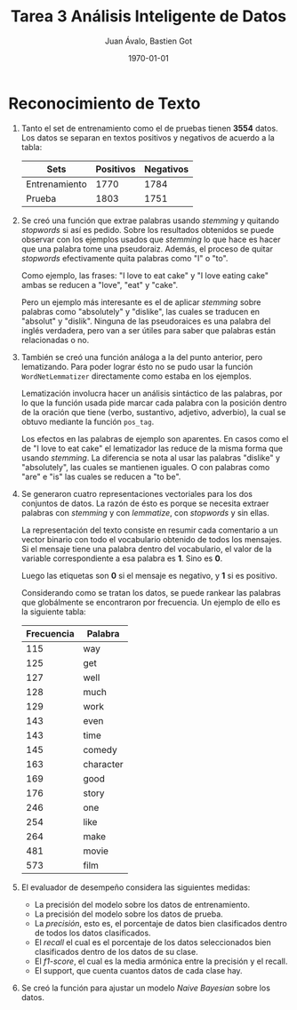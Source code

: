 #+TITLE: Tarea 3 Análisis Inteligente de Datos
#+AUTHOR: Juan Ávalo, Bastien Got
#+LATEX_CLASS: article
#+LATEX_CLASS_OPTIONS: [11pt,letterpaper]
#+LATEX_HEADER: \usepackage[top=2.0cm, bottom=3cm, left=2.0cm, right=2.0cm]{geometry}
#+LATEX_HEADER_EXTRA:
#+DESCRIPTION:
#+KEYWORDS:
#+SUBTITLE:
#+DATE: \today

* Reconocimiento de Texto
  
  1. Tanto el set de entrenamiento como el de pruebas tienen *3554* datos.
      Los datos se separan en textos positivos y negativos de acuerdo a la tabla:
      #+ATTR_LaTeX: :align |c|c|c|
      |---------------+-----------+-----------|
      | Sets          | Positivos | Negativos |
      |---------------+-----------+-----------|
      | Entrenamiento |      1770 |      1784 |
      | Prueba        |      1803 |      1751 |
      |---------------+-----------+-----------|
  2. Se creó una función que extrae palabras usando /stemming/ y quitando
     /stopwords/ si así es pedido. Sobre los resultados obtenidos se puede
     observar con los ejemplos usados que /stemming/ lo que hace es hacer que
     una palabra tome una pseudoraiz. Además, el proceso de quitar /stopwords/
     efectivamente quita palabras como "I" o "to".
     
     Como ejemplo, las frases: "I love to eat cake" y "I love eating cake" ambas
     se reducen a "love", "eat" y "cake".

     Pero un ejemplo más interesante es el de aplicar /stemming/ sobre palabras
     como "absolutely" y "dislike", las cuales se traducen en "absolut" y
     "dislik". Ninguna de las pseudoraices es una palabra del inglés verdadera,
     pero van a ser útiles para saber que palabras están relacionadas o no.
  3. También se creó una función análoga a la del punto anterior, pero
     lematizando. Para poder lograr ésto no se pudo usar la función
     =WordNetLemmatizer= directamente como estaba en los ejemplos.

     Lematización involucra hacer un análisis sintáctico de las palabras, por lo
     que la función usada pide marcar cada palabra con la posición dentro de la
     oración que tiene (verbo, sustantivo, adjetivo, adverbio), la cual se
     obtuvo mediante la función =pos_tag=.

     Los efectos en las palabras de ejemplo son aparentes. En casos como el de
     "I love to eat cake" el lematizador las reduce de la misma forma que usando
     /stemming/. La diferencia se nota al usar las palabras "dislike" y
     "absolutely", las cuales se mantienen iguales. O con palabras como "are" e
     "is" las cuales se reducen a "to be".
  4. Se generaron cuatro representaciones vectoriales para los dos conjuntos de
     datos. La razón de ésto es porque se necesita extraer palabras con
     /stemming/ y con /lemmatize/, con /stopwords/ y sin ellas.

     La representación del texto consiste en resumir cada comentario a un vector
     binario con todo el vocabulario obtenido de todos los mensajes. Si el
     mensaje tiene una palabra dentro del vocabulario, el valor de la variable
     correspondiente a esa palabra es *1*. Sino es *0*. 

     Luego las etiquetas son *0* si el mensaje es negativo, y *1* si es
     positivo.

     Considerando como se tratan los datos, se puede rankear las palabras que
     globálmente se encontraron por frecuencia. Un ejemplo de ello es la
     siguiente tabla:

     #+ATTR_LaTeX: :align |c|c|
     |------------+-----------|
     | Frecuencia | Palabra   |
     |------------+-----------|
     |        115 | way       |
     |        125 | get       |
     |        127 | well      |
     |        128 | much      |
     |        129 | work      |
     |        143 | even      |
     |        143 | time      |
     |        145 | comedy    |
     |        163 | character |
     |        169 | good      |
     |        176 | story     |
     |        246 | one       |
     |        254 | like      |
     |        264 | make      |
     |        481 | movie     |
     |        573 | film      |
     |------------+-----------|
  5. El evaluador de desempeño considera las siguientes medidas:
     - La precisión del modelo sobre los datos de entrenamiento.
     - La precisión del modelo sobre los datos de prueba.
     - La /precisión/, esto es, el porcentaje de datos bien clasificados dentro de
       todos los datos clasificados.
     - El /recall/ el cual es el porcentaje de los datos seleccionados bien
       clasificados dentro de los datos de su clase.
     - El /f1-score/, el cual es la media armónica entre la precisión y el
       recall.
     - El support, que cuenta cuantos datos de cada clase hay.
  6. Se creó la función para ajustar un modelo /Naive Bayesian/ sobre los datos. 


